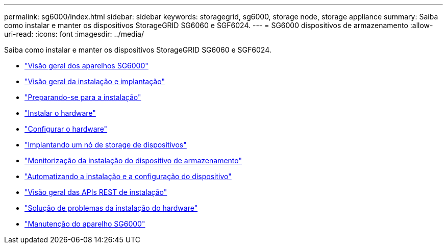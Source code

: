 ---
permalink: sg6000/index.html 
sidebar: sidebar 
keywords: storagegrid, sg6000, storage node, storage appliance 
summary: Saiba como instalar e manter os dispositivos StorageGRID SG6060 e SGF6024. 
---
= SG6000 dispositivos de armazenamento
:allow-uri-read: 
:icons: font
:imagesdir: ../media/


[role="lead"]
Saiba como instalar e manter os dispositivos StorageGRID SG6060 e SGF6024.

* link:sg6000-appliances-overview.html["Visão geral dos aparelhos SG6000"]
* link:installation-and-deployment-overview.html["Visão geral da instalação e implantação"]
* link:preparing-for-installation.html["Preparando-se para a instalação"]
* link:installing-hardware.html["Instalar o hardware"]
* link:configuring-hardware.html["Configurar o hardware"]
* link:deploying-appliance-storage-node.html["Implantando um nó de storage de dispositivos"]
* link:monitoring-storage-appliance-installation.html["Monitorização da instalação do dispositivo de armazenamento"]
* link:automating-appliance-installation-and-configuration.html["Automatizando a instalação e a configuração do dispositivo"]
* link:overview-of-installation-rest-apis.html["Visão geral das APIs REST de instalação"]
* link:troubleshooting-hardware-installation.html["Solução de problemas da instalação do hardware"]
* link:maintaining-sg6000-appliance.html["Manutenção do aparelho SG6000"]


